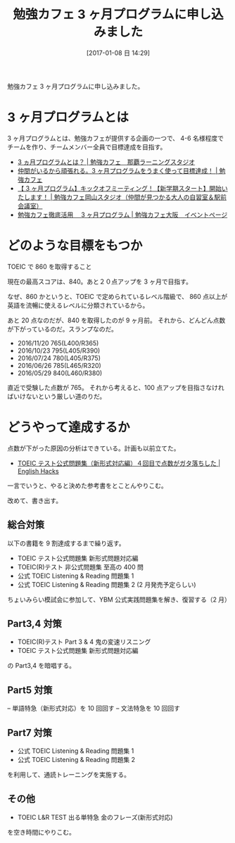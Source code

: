 #+BLOG: English Hacks
#+POSTID: 127
#+DATE: [2017-01-08 日 14:29]
#+OPTIONS: toc:nil num:nil todo:nil pri:nil tags:nil ^:nil TeX:nil
#+CATEGORY: 日記
#+TAGS: 勉強カフェ
#+DESCRIPTION: 勉強カフェ 3 ヶ月プログラムに申し込みました
#+TITLE: 勉強カフェ 3 ヶ月プログラムに申し込みました

勉強カフェ 3 ヶ月プログラムに申し込みました。

* 3 ヶ月プログラムとは
  3 ヶ月プログラムとは、勉強カフェが提供する企画の一つで、
  4-6 名様程度でチームを作り、チームメンバー全員で目標達成を目指す。

  - [[http://benkyo-cafe-okinawa.com/3%E3%83%B5%E6%9C%88%E3%83%97%E3%83%AD%E3%82%B0%E3%83%A9%E3%83%A0%E3%81%A8%E3%81%AF%EF%BC%9F/][3 ヵ月プログラムとは？ | 勉強カフェ　那覇ラーニングスタジオ]]
  - [[https://www.benkyo-cafe.net/people/article20160728/][仲間がいるから頑張れる。3 ヶ月プログラムをうまく使って目標達成！ | 勉強カフェ]]
  - [[http://okayama.benkyo-cafe.space/3program_201604/][【 3 ヶ月プログラム】キックオフミーティング！【新学期スタート】開始いたします！ | 勉強カフェ岡山スタジオ（仲間が見つかる大人の自習室＆駅前会議室）]]
  - [[http://eventinfo-benkyo-cafe-osaka.com/3pg/][勉強カフェ徹底活用　 3 ヶ月プログラム | 勉強カフェ大阪　イベントページ]]

* どのような目標をもつか
  TOEIC で 860 を取得すること

  現在の最高スコアは、840。あと２０点アップを 3 ヶ月で目指す。

  なぜ、860 かというと、TOEIC で定められているレベル階級で、
  860 点以上が英語を流暢に使えるレベルに分類されているから。

  あと 20 点なのだが、840 を取得したのが 9 ヶ月前。
  それから、どんどん点数が下がっているのだ。スランプなのだ。

- 2016/11/20 765(L400/R365)
- 2016/10/23 795(L405/R390)
- 2016/07/24 780(L405/R375)
- 2016/06/26 785(L465/R320)
- 2016/05/29 840(L460/R380)


直近で受験した点数が 765。
それから考えると、100 点アップを目指さなければいけないという厳しい道のりだ。

* どうやって達成するか
  点数が下がった原因の分析はできている。計画も以前立てた。
  - [[http://hmi-me.ciao.jp/toeic/archives/64][TOEIC テスト公式問題集（新形式対応編）４回目で点数がガタ落ちした | English Hacks]]

  一言でいうと、やると決めた参考書をとことんやりこむ。

  改めて、書き出す。
  
** 総合対策
   以下の書籍を 9 割達成するまで繰り返す。
   - TOEIC テスト公式問題集 新形式問題対応編
   - TOEIC(R)テスト 非公式問題集 至高の 400 問
   - 公式 TOEIC Listening & Reading 問題集 1
   - 公式 TOEIC Listening & Reading 問題集 2 (2 月発売予定らしい)

   ちょいみらい模試会に参加して、YBM 公式実践問題集を解き、復習する（2 月）

** Part3,4 対策
   - TOEIC(R)テスト Part 3 & 4 鬼の変速リスニング
   - TOEIC テスト公式問題集 新形式問題対応編

   の Part3,4 を暗唱する。   

** Part5 対策
   – 単語特急（新形式対応）を 10 回回す
   – 文法特急を 10 回回す

** Part7 対策
   - 公式 TOEIC Listening & Reading 問題集 1
   - 公式 TOEIC Listening & Reading 問題集 2

  を利用して、通読トレーニングを実施する。

** その他
   - TOEIC L&R TEST 出る単特急 金のフレーズ(新形式対応)

   を空き時間にやりこむ。
